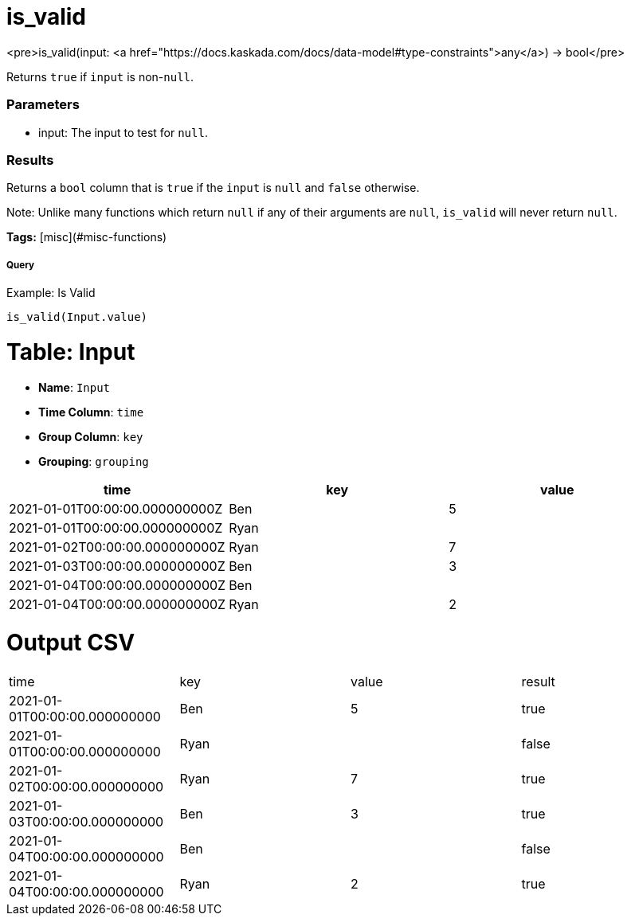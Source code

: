 = is_valid

<pre>is_valid(input: <a href="https://docs.kaskada.com/docs/data-model#type-constraints">any</a>) -> bool</pre>

Returns `true` if `input` is non-`null`.

### Parameters
* input: The input to test for `null`.

### Results
Returns a `bool` column that is `true` if the `input` is
`null` and `false` otherwise.

Note: Unlike many functions which return `null` if any of
their arguments are `null`, `is_valid` will never return
`null`.

**Tags:** [misc](#misc-functions)

.Example: Is Valid

===== Query
```
is_valid(Input.value)
```

= Table: Input

* **Name**: `Input`
* **Time Column**: `time`
* **Group Column**: `key`
* **Grouping**: `grouping`

[%header,format=csv]
|===
time,key,value
2021-01-01T00:00:00.000000000Z,Ben,5
2021-01-01T00:00:00.000000000Z,Ryan,
2021-01-02T00:00:00.000000000Z,Ryan,7
2021-01-03T00:00:00.000000000Z,Ben,3
2021-01-04T00:00:00.000000000Z,Ben,
2021-01-04T00:00:00.000000000Z,Ryan,2

|===


= Output CSV
[header,format=csv]
|===
time,key,value,result
2021-01-01T00:00:00.000000000,Ben,5,true
2021-01-01T00:00:00.000000000,Ryan,,false
2021-01-02T00:00:00.000000000,Ryan,7,true
2021-01-03T00:00:00.000000000,Ben,3,true
2021-01-04T00:00:00.000000000,Ben,,false
2021-01-04T00:00:00.000000000,Ryan,2,true

|===

====

